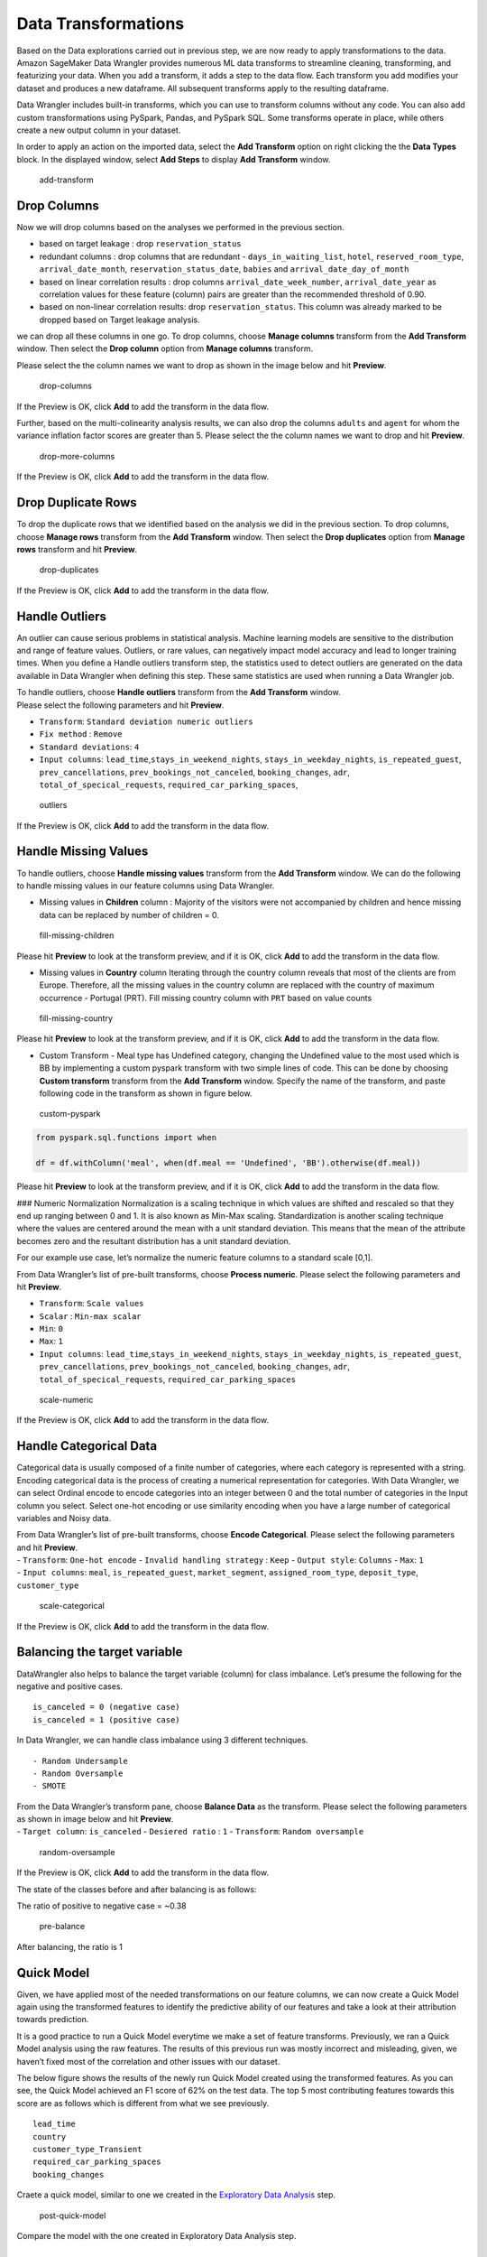 Data Transformations
====================

Based on the Data explorations carried out in previous step, we are now
ready to apply transformations to the data. Amazon SageMaker Data
Wrangler provides numerous ML data transforms to streamline cleaning,
transforming, and featurizing your data. When you add a transform, it
adds a step to the data flow. Each transform you add modifies your
dataset and produces a new dataframe. All subsequent transforms apply to
the resulting dataframe.

Data Wrangler includes built-in transforms, which you can use to
transform columns without any code. You can also add custom
transformations using PySpark, Pandas, and PySpark SQL. Some transforms
operate in place, while others create a new output column in your
dataset.

In order to apply an action on the imported data, select the **Add
Transform** option on right clicking the the **Data Types** block. In
the displayed window, select **Add Steps** to display **Add Transform**
window.

.. figure:: https://s3.amazonaws.com/sagemaker-sample-files/images/sagemaker-datawrangler/tabular-dataflow/add-transform.png
   :alt: add-transform

   add-transform

Drop Columns
------------

Now we will drop columns based on the analyses we performed in the
previous section.

-  based on target leakage : drop ``reservation_status``

-  redundant columns : drop columns that are redundant -
   ``days_in_waiting_list``, ``hotel``, ``reserved_room_type``,
   ``arrival_date_month``, ``reservation_status_date``, ``babies`` and
   ``arrival_date_day_of_month``

-  based on linear correlation results : drop columns
   ``arrival_date_week_number``, ``arrival_date_year`` as correlation
   values for these feature (column) pairs are greater than the
   recommended threshold of 0.90.

-  based on non-linear correlation results: drop ``reservation_status``.
   This column was already marked to be dropped based on Target leakage
   analysis.

we can drop all these columns in one go. To drop columns, choose
**Manage columns** transform from the **Add Transform** window. Then
select the **Drop column** option from **Manage columns** transform.

Please select the the column names we want to drop as shown in the image
below and hit **Preview**.

.. figure:: https://s3.amazonaws.com/sagemaker-sample-files/images/sagemaker-datawrangler/tabular-dataflow/drop-columns.png
   :alt: drop-columns

   drop-columns

If the Preview is OK, click **Add** to add the transform in the data
flow.

Further, based on the multi-colinearity analysis results, we can also
drop the columns ``adults`` and ``agent`` for whom the variance
inflation factor scores are greater than 5. Please select the the column
names we want to drop and hit **Preview**.

.. figure:: https://s3.amazonaws.com/sagemaker-sample-files/images/sagemaker-datawrangler/tabular-dataflow/drop-more-cols.png
   :alt: drop-more-columns

   drop-more-columns

If the Preview is OK, click **Add** to add the transform in the data
flow.

Drop Duplicate Rows
-------------------

To drop the duplicate rows that we identified based on the analysis we
did in the previous section. To drop columns, choose **Manage rows**
transform from the **Add Transform** window. Then select the **Drop
duplicates** option from **Manage rows** transform and hit **Preview**.

.. figure:: https://s3.amazonaws.com/sagemaker-sample-files/images/sagemaker-datawrangler/tabular-dataflow/drop-duplicates.png
   :alt: drop-duplicates

   drop-duplicates

If the Preview is OK, click **Add** to add the transform in the data
flow.

Handle Outliers
---------------

An outlier can cause serious problems in statistical analysis. Machine
learning models are sensitive to the distribution and range of feature
values. Outliers, or rare values, can negatively impact model accuracy
and lead to longer training times. When you define a Handle outliers
transform step, the statistics used to detect outliers are generated on
the data available in Data Wrangler when defining this step. These same
statistics are used when running a Data Wrangler job.

| To handle outliers, choose **Handle outliers** transform from the
  **Add Transform** window.
| Please select the following parameters and hit **Preview**.

-  ``Transform``: ``Standard deviation numeric outliers``
-  ``Fix method`` : ``Remove``
-  ``Standard deviations``: ``4``
-  ``Input columns``: ``lead_time``,\ ``stays_in_weekend_nights``,
   ``stays_in_weekday_nights``, ``is_repeated_guest``,
   ``prev_cancellations``, ``prev_bookings_not_canceled``,
   ``booking_changes``, ``adr``, ``total_of_specical_requests``,
   ``required_car_parking_spaces``,

.. figure:: https://s3.amazonaws.com/sagemaker-sample-files/images/sagemaker-datawrangler/tabular-dataflow/handle-outliers.png
   :alt: outliers

   outliers

If the Preview is OK, click **Add** to add the transform in the data
flow.

Handle Missing Values
---------------------

To handle outliers, choose **Handle missing values** transform from the
**Add Transform** window. We can do the following to handle missing
values in our feature columns using Data Wrangler.

-  Missing values in **Children** column : Majority of the visitors were
   not accompanied by children and hence missing data can be replaced by
   number of children = 0.

.. figure:: https://s3.amazonaws.com/sagemaker-sample-files/images/sagemaker-datawrangler/tabular-dataflow/fill-missing-children-val.png
   :alt: fill-missing-children

   fill-missing-children

Please hit **Preview** to look at the transform preview, and if it is
OK, click **Add** to add the transform in the data flow.

-  Missing values in **Country** column Iterating through the country
   column reveals that most of the clients are from Europe. Therefore,
   all the missing values in the country column are replaced with the
   country of maximum occurrence - Portugal (PRT). Fill missing country
   column with ``PRT`` based on value counts

.. figure:: https://s3.amazonaws.com/sagemaker-sample-files/images/sagemaker-datawrangler/tabular-dataflow/fill-missing-country-val.png
   :alt: fill-missing-country

   fill-missing-country

Please hit **Preview** to look at the transform preview, and if it is
OK, click **Add** to add the transform in the data flow.

-  Custom Transform - Meal type has Undefined category, changing the
   Undefined value to the most used which is BB by implementing a custom
   pyspark transform with two simple lines of code. This can be done by
   choosing **Custom transform** transform from the **Add Transform**
   window. Specify the name of the transform, and paste following code
   in the transform as shown in figure below.

.. figure:: https://s3.amazonaws.com/sagemaker-sample-files/images/sagemaker-datawrangler/tabular-dataflow/custom-pyspark-code.png
   :alt: custom-pyspark

   custom-pyspark

.. code:: python

   from pyspark.sql.functions import when

   df = df.withColumn('meal', when(df.meal == 'Undefined', 'BB').otherwise(df.meal))

Please hit **Preview** to look at the transform preview, and if it is
OK, click **Add** to add the transform in the data flow.

### Numeric Normalization Normalization is a scaling technique in which
values are shifted and rescaled so that they end up ranging between 0
and 1. It is also known as Min-Max scaling. Standardization is another
scaling technique where the values are centered around the mean with a
unit standard deviation. This means that the mean of the attribute
becomes zero and the resultant distribution has a unit standard
deviation.

For our example use case, let’s normalize the numeric feature columns to
a standard scale [0,1].

From Data Wrangler’s list of pre-built transforms, choose **Process
numeric**. Please select the following parameters and hit **Preview**.

-  ``Transform``: ``Scale values``
-  ``Scalar`` : ``Min-max scalar``
-  ``Min``: ``0``
-  ``Max``: ``1``
-  ``Input columns``: ``lead_time``,\ ``stays_in_weekend_nights``,
   ``stays_in_weekday_nights``, ``is_repeated_guest``,
   ``prev_cancellations``, ``prev_bookings_not_canceled``,
   ``booking_changes``, ``adr``, ``total_of_specical_requests``,
   ``required_car_parking_spaces``

.. figure:: https://s3.amazonaws.com/sagemaker-sample-files/images/sagemaker-datawrangler/tabular-dataflow/min-max.png
   :alt: scale-numeric

   scale-numeric

If the Preview is OK, click **Add** to add the transform in the data
flow.

Handle Categorical Data
-----------------------

Categorical data is usually composed of a finite number of categories,
where each category is represented with a string. Encoding categorical
data is the process of creating a numerical representation for
categories. With Data Wrangler, we can select Ordinal encode to encode
categories into an integer between 0 and the total number of categories
in the Input column you select. Select one-hot encoding or use
similarity encoding when you have a large number of categorical
variables and Noisy data.

| From Data Wrangler’s list of pre-built transforms, choose **Encode
  Categorical**. Please select the following parameters and hit
  **Preview**.
| - ``Transform``: ``One-hot encode`` - ``Invalid handling strategy`` :
  ``Keep`` - ``Output style``: ``Columns`` - ``Max``: ``1``
| - ``Input columns``: ``meal``, ``is_repeated_guest``,
  ``market_segment``, ``assigned_room_type``, ``deposit_type``,
  ``customer_type``

.. figure:: https://s3.amazonaws.com/sagemaker-sample-files/images/sagemaker-datawrangler/tabular-dataflow/categorical-one-hot.png
   :alt: scale-categorical

   scale-categorical

If the Preview is OK, click **Add** to add the transform in the data
flow.

Balancing the target variable
-----------------------------

DataWrangler also helps to balance the target variable (column) for
class imbalance. Let’s presume the following for the negative and
positive cases.

::

   is_canceled = 0 (negative case)
   is_canceled = 1 (positive case)

In Data Wrangler, we can handle class imbalance using 3 different
techniques.

::

   - Random Undersample
   - Random Oversample
   - SMOTE

| From the Data Wrangler’s transform pane, choose **Balance Data** as
  the transform. Please select the following parameters as shown in
  image below and hit **Preview**.
| - ``Target column``: ``is_canceled`` - ``Desiered ratio`` : ``1`` -
  ``Transform``: ``Random oversample``

.. figure:: https://s3.amazonaws.com/sagemaker-sample-files/images/sagemaker-datawrangler/tabular-dataflow/random-oversample.png
   :alt: random-oversample

   random-oversample

If the Preview is OK, click **Add** to add the transform in the data
flow.

The state of the classes before and after balancing is as follows:

The ratio of positive to negative case = ~0.38

.. figure:: https://s3.amazonaws.com/sagemaker-sample-files/images/sagemaker-datawrangler/tabular-dataflow/class-before-balance.png
   :alt: pre-balance

   pre-balance

After balancing, the ratio is 1 |post-balance|

Quick Model
-----------

Given, we have applied most of the needed transformations on our feature
columns, we can now create a Quick Model again using the transformed
features to identify the predictive ability of our features and take a
look at their attribution towards prediction.

It is a good practice to run a Quick Model everytime we make a set of
feature transforms. Previously, we ran a Quick Model analysis using the
raw features. The results of this previous run was mostly incorrect and
misleading, given, we haven’t fixed most of the correlation and other
issues with our dataset.

The below figure shows the results of the newly run Quick Model created
using the transformed features. As you can see, the Quick Model achieved
an F1 score of 62% on the test data. The top 5 most contributing
features towards this score are as follows which is different from what
we see previously.

::

   lead_time
   country
   customer_type_Transient
   required_car_parking_spaces
   booking_changes

Craete a quick model, similar to one we created in the `Exploratory Data
Analysis <./Data-Exploration.md>`__ step.

.. figure:: https://s3.amazonaws.com/sagemaker-sample-files/images/sagemaker-datawrangler/tabular-dataflow/quick-model-post.png
   :alt: post-quick-model

   post-quick-model

Compare the model with the one created in Exploratory Data Analysis
step.

Next Steps
----------

As a next step, we will export the transformed data for further use.
Please follow steps for Data
Export.

.. |post-balance| image:: https://s3.amazonaws.com/sagemaker-sample-files/images/sagemaker-datawrangler/tabular-dataflow/class-after-balance.png
